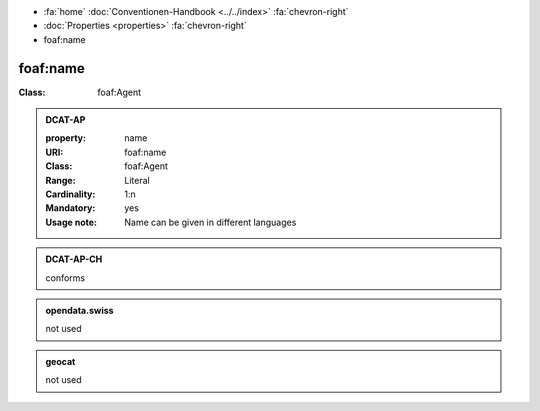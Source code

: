 .. container:: custom-breadcrumbs

   - :fa:`home` :doc:`Conventionen-Handbook <../../index>` :fa:`chevron-right`
   - :doc:`Properties <properties>` :fa:`chevron-right`
   - foaf:name

******************************
foaf:name
******************************

.. _name-dcat-ap:

:Class: foaf:Agent

.. admonition:: DCAT-AP
   :class: dcatap

   :property: name
   :URI: foaf:name
   :Class: foaf:Agent
   :Range: Literal
   :Cardinality: 1:n
   :Mandatory: yes
   :Usage note: Name can be given in different languages

.. admonition:: DCAT-AP-CH
   :class: dcatapch

   conforms

.. admonition:: opendata.swiss
   :class: ogdch

   not used

.. admonition:: geocat
   :class: geocat

   not used

